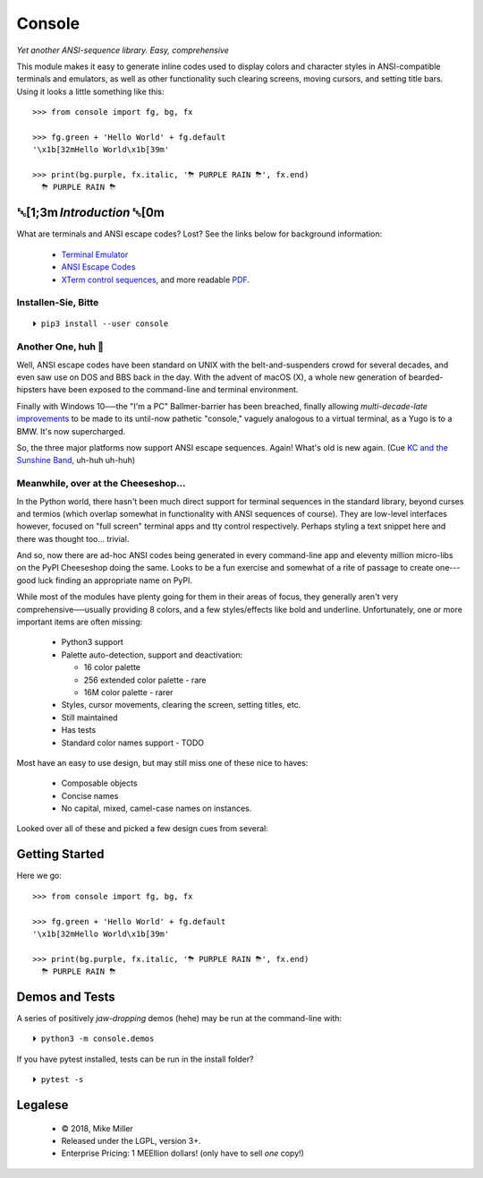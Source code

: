 

.. raw:: html

    <div style="font-family: monospace, fixed; font-weight: bold; background: inherit; padding: 1rem; text-align: center; border-radius: .3em">
    <span style=";color:#729fcf">&#9484;&#9472;&#9472;&#9472;&#9472;&#9472;&#9472;&#9472;&#9472;&#9472;&#9472;&#9472;&#9472;&#9472;&#9472;&#9472;</span><span style=";color:#3465a4">&#9472;&#9472;&#9472;&#9472;&#9472;&#9472;&#9472;&#9472;&#9472;&#9472;&#9472;&#9472;&#9488;</span><br />
    <span style=";color:#729fcf">&#9474;</span><span style="">&#160;&#160;&#160;</span><span style=";color:#729fcf">&#9487;&#9473;&#9592;&#9487;</span><span style=";color:#3465a4">&#9473;&#9491;&#9487;&#9491;&#9595;&#9487;&#9473;&#9491;&#9487;&#9473;&#9491;&#9595;</span><span style="">&#160;&#160;</span><span style=";color:#3465a4">&#9487;&#9473;</span><span style=";color:#b4b8b0">&#9592;</span><span style="">&#160;&#160;&#160;</span><span style=";color:#b4b8b0">&#9474;</span><br />
    <span style=";color:#3465a4">&#9474;</span><span style="">&#160;&#160;&#160;</span><span style=";color:#3465a4">&#9475;</span><span style="">&#160;&#160;</span><span style=";color:#3465a4">&#9475;</span><span style="">&#160;</span><span style=";color:#3465a4">&#9475;&#9475;&#9495;&#9515;&#9495;&#9473;&#9491;</span><span style=";color:#b4b8b0">&#9475;</span><span style="">&#160;</span><span style=";color:#b4b8b0">&#9475;&#9475;</span><span style="">&#160;&#160;</span><span style=";color:#b4b8b0">&#9507;&#9592;</span><span style="">&#160;&#160;&#160;&#160;</span><span style=";color:#b4b8b0">&#9474;</span><br />
    <span style=";color:#3465a4">&#9474;</span><span style="">&#160;&#160;&#160;</span><span style=";color:#3465a4">&#9495;&#9473;&#9592;&#9495;</span><span style=";color:#b4b8b0">&#9473;&#9499;&#9593;</span><span style="">&#160;</span><span style=";color:#b4b8b0">&#9593;&#9495;&#9473;&#9499;&#9495;&#9473;&#9499;&#9495;&#9473;&#9592;&#9495;&#9473;</span><span style=";color:#555">&#9592;</span><span style="">&#160;&#160;&#160;</span><span style=";color:#555">&#9474;</span><br />
    <span style=";color:#b4b8b0">&#9492;&#9472;&#9472;&#9472;&#9472;&#9472;&#9472;&#9472;&#9472;&#9472;&#9472;&#9472;&#9472;&#9472;&#9472;&#9472;</span><span style=";color:#555">&#9472;&#9472;&#9472;&#9472;&#9472;&#9472;&#9472;&#9472;&#9472;&#9472;&#9472;&#9472;&#9496;</span><br />
    </div>

    <div style="text-align: center; padding: .6em">
        <i>Tonight we're gonna party like it's 1979…</i><br><br>
        ╰─(˙𝀓˙)─╮  ╭─(＾0＾)─╯
    </div>
    <br>


Console
============

*Yet another ANSI-sequence library.  Easy, comprehensive*

This module makes it easy to generate inline codes used to display colors and
character styles in ANSI-compatible terminals and emulators,
as well as other functionality such clearing screens,
moving cursors,
and setting title bars.
Using it looks a little something like this::

    >>> from console import fg, bg, fx

    >>> fg.green + 'Hello World' + fg.default
    '\x1b[32mHello World\x1b[39m'

    >>> print(bg.purple, fx.italic, '⛈ PURPLE RAIN ⛈', fx.end)
      ⛈ PURPLE RAIN ⛈

.. raw:: html

    <p>But wait!&nbsp;  There's a
    <s><span style="opacity: .9">shitload</span></s>
    <s><span style="opacity: .9">crapton</span></s>
    <i>lot</i> more!</p>


␛[1;3m \ *Introduction* ␛[0m
--------------------------------------

What are terminals and ANSI escape codes?  Lost?
See the links below for background information:

    - `Terminal Emulator <https://en.wikipedia.org/wiki/Terminal_emulator>`_
    - `ANSI Escape Codes <http://en.wikipedia.org/wiki/ANSI_escape_code>`_
    - `XTerm control sequences <http://invisible-island.net/xterm/ctlseqs/ctlseqs.html>`_,
      and more readable `PDF <https://www.x.org/docs/xterm/ctlseqs.pdf>`_.


Installen-Sie, Bitte
~~~~~~~~~~~~~~~~~~~~~~~~~~~~~
::

    ⏵ pip3 install --user console


Another One, huh 🤔
~~~~~~~~~~~~~~~~~~~~~~~~~~~~~

Well, ANSI escape codes have been standard on UNIX
with the belt-and-suspenders crowd for several decades,
and even saw use on DOS and BBS back in the day.
With the advent of macOS (X),
a whole new generation of bearded-hipsters have been exposed to the command-line
and terminal environment.

Finally with Windows 10──\
the "I'm a PC" Ballmer-barrier has been breached,
finally allowing *multi-decade-late*
`improvements
<http://www.nivot.org/blog/post/2016/02/04/Windows-10-TH2-(v1511)-Console-Host-Enhancements>`_
to be made to its until-now pathetic "console,"
vaguely analogous to a virtual terminal,
as a Yugo is to a BMW.
It's now supercharged.

So, the three major platforms now support ANSI escape sequences.
Again!
What's old is new again.
(Cue
`KC and the Sunshine Band,
<https://www.youtube.com/watch?v=OM7zRfHG0no>`_
uh-huh uh-huh)


Meanwhile, over at the Cheeseshop…
~~~~~~~~~~~~~~~~~~~~~~~~~~~~~~~~~~~~

In the Python world,
there hasn't been much direct support for terminal sequences in the standard
library,
beyond curses and termios
(which overlap somewhat in functionality with ANSI sequences of course).
They are low-level interfaces however,
focused on "full screen" terminal apps and tty control respectively.
Perhaps styling a text snippet here and there was thought too… trivial.

And so, now there are ad-hoc ANSI codes being generated in every command-line
app and eleventy million micro-libs on the PyPI Cheeseshop doing the same.
Looks to be a fun exercise and somewhat of a rite of passage to create one---\
good luck finding an appropriate name on PyPI.

While most of the modules have plenty going for them in their areas of focus,
they generally aren't very comprehensive──\
usually providing 8 colors, and a few styles/effects like bold and underline.
Unfortunately,
one or more important items are often missing:

    - Python3 support
    - Palette auto-detection, support and deactivation:

      - 16 color palette
      - 256 extended color palette - rare
      - 16M color palette - rarer

    - Styles, cursor movements, clearing the screen,
      setting titles, etc.
    - Still maintained
    - Has tests
    - Standard color names support - TODO

Most have an easy to use design, but may still miss one of these nice to haves:

    - Composable objects
    - Concise names
    - No capital, mixed, camel-case names on instances.

Looked over all of these and picked a few design cues from several:

.. hlist::

    - ansi
    - colorama.ansi
    - click.style
    - ansicolors
    - kolors (terminfo)
    - style  - check out
    - blessings
    - blessed (terminfo?)
    - pycolor
    - colorize
    - fabric.colors
    - escape



Getting Started
------------------

Here we go::

    >>> from console import fg, bg, fx

    >>> fg.green + 'Hello World' + fg.default
    '\x1b[32mHello World\x1b[39m'

    >>> print(bg.purple, fx.italic, '⛈ PURPLE RAIN ⛈', fx.end)
      ⛈ PURPLE RAIN ⛈



Demos and Tests
------------------

A series of positively *jaw-dropping* demos (hehe) may be run at the
command-line with::

    ⏵ python3 -m console.demos


If you have pytest installed, tests can be run in the install folder?

::

    ⏵ pytest -s



Legalese
----------------

    - © 2018, Mike Miller
    - Released under the LGPL, version 3+.
    - Enterprise Pricing:
      1 MEEllion dollars!
      (only have to sell *one* copy!)


